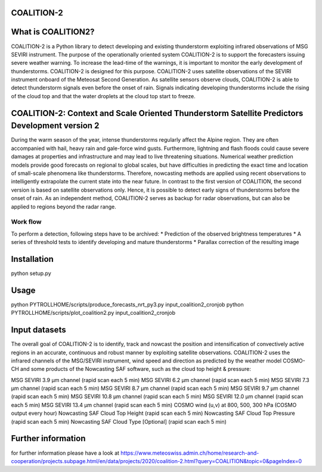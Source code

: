COALITION-2
=====================================================================

.. start-badges

.. |docs| image:: https://readthedocs.org/projects/coalition2/badge/?version=latest
    :alt: Documentation Status
    :target: https://coalition2.readthedocs.io/


What is COALITION2?
================

COALITION-2 is a Python library to detect developing and existing thunderstorm exploiting infrared observations of MSG SEVIRI instrument. The purpose of the operationally oriented system COALITION-2 is to support the forecasters issuing severe weather warning. To increase the lead-time of the warnings, it is important to monitor the early development of thunderstorms. COALITION-2 is designed for this purpose. COALITION-2 uses satellite observations of the SEVIRI instrument onboard of the Meteosat Second Generation. As satellite sensors observe clouds, COALITION-2 is able to detect thunderstorm signals even before the onset of rain. Signals indicating developing thunderstorms include the rising of the cloud top and that the water droplets at the cloud top start to freeze.

COALITION-2: Context and Scale Oriented Thunderstorm Satellite Predictors Development version 2
==================

During the warm season of the year, intense thunderstorms regularly affect the Alpine region. They are often accompanied with hail, heavy rain and gale-force wind gusts. Furthermore, lightning and flash floods could cause severe damages at properties and infrastructure and may lead to live threatening situations. Numerical weather prediction models provide good forecasts on regional to global scales, but have difficulties in predicting the exact time and location of small-scale phenomena like thunderstorms. Therefore, nowcasting methods are applied using recent observations to intelligently extrapolate the current state into the near future. In contrast to the first version of COALITION, the second version is based on satellite observations only. Hence, it is possible to detect early signs of thunderstorms before the onset of rain. As an independent method, COALITION-2 serves as backup for radar observations, but can also be applied to regions beyond the radar range.

Work flow
-----------

To perform a detection, following steps have to be archived:
* Prediction of the observed brightness temperatures
* A series of threshold tests to identify developing and mature thunderstorms
* Parallax correction of the resulting image

Installation
============

python setup.py 

Usage
=====

python PYTROLLHOME/scripts/produce_forecasts_nrt_py3.py input_coalition2_cronjob
python PYTROLLHOME/scripts/plot_coalition2.py input_coalition2_cronjob

Input datasets
===========
The overall goal of COALITION-2 is to identify, track and nowcast the position and intensification of convectively active regions in an accurate, continuous and robust manner by exploiting satellite observations. COALITION-2 uses the infrared channels of the MSG/SEVIRI instrument, wind speed and direction as predicted by the weather model COSMO-CH and some products of the Nowcasting SAF software, such as the cloud top height & pressure:

MSG SEVIRI 3.9 µm channel (rapid scan each 5 min)
MSG SEVIRI 6.2 µm channel (rapid scan each 5 min)
MSG SEVIRI 7.3 µm channel (rapid scan each 5 min)
MSG SEVIRI 8.7 µm channel (rapid scan each 5 min)
MSG SEVIRI 9.7 µm channel (rapid scan each 5 min)
MSG SEVIRI 10.8 µm channel (rapid scan each 5 min)
MSG SEVIRI 12.0 µm channel (rapid scan each 5 min)
MSG SEVIRI 13.4 µm channel (rapid scan each 5 min)
COSMO wind (u,v) at 800, 500, 300 hPa (COSMO output every hour)
Nowcasting SAF Cloud Top Height (rapid scan each 5 min)
Nowcasting SAF Cloud Top Pressure (rapid scan each 5 min)
Nowcasting SAF Cloud Type [Optional] (rapid scan each 5 min)

Further information
====================
for further information please have a look at 
https://www.meteoswiss.admin.ch/home/research-and-cooperation/projects.subpage.html/en/data/projects/2020/coalition-2.html?query=COALITION&topic=0&pageIndex=0 
